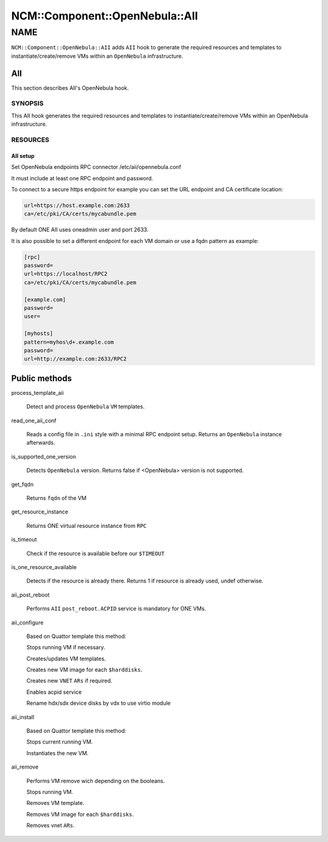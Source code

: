 
##################################
NCM\::Component\::OpenNebula\::AII
##################################


****
NAME
****


\ ``NCM::Component::OpenNebula::AII``\  adds \ ``AII``\  hook
to generate the required resources and templates
to instantiate/create/remove VMs within an \ ``OpenNebula``\  infrastructure.

AII
===


This section describes AII's OpenNebula hook.

SYNOPSIS
--------


This AII hook generates the required resources and templates to instantiate/create/remove VMs within an OpenNebula infrastructure.


RESOURCES
---------


AII setup
^^^^^^^^^


Set OpenNebula endpoints RPC connector /etc/aii/opennebula.conf

It must include at least one RPC endpoint and password.

To connect to a secure https endpoint for example you can set the URL endpoint and CA certificate location:


.. code-block:: perl

     url=https://host.example.com:2633
     ca=/etc/pki/CA/certs/mycabundle.pem


By default ONE AII uses oneadmin user and port 2633.

It is also possible to set a different endpoint for each VM domain or use a fqdn pattern
as example:


.. code-block:: perl

     [rpc]
     password=
     url=https://localhost/RPC2
     ca=/etc/pki/CA/certs/mycabundle.pem
 
     [example.com]
     password=
     user=
 
     [myhosts]
     pattern=myhos\d+.example.com
     password=
     url=http://example.com:2633/RPC2





Public methods
==============



process_template_aii
 
 Detect and process \ ``OpenNebula``\  \ ``VM``\  templates.
 


read_one_aii_conf
 
 Reads a config file in \ ``.ini``\  style with a minimal RPC endpoint setup.
 Returns an \ ``OpenNebula``\  instance afterwards.
 


is_supported_one_version
 
 Detects \ ``OpenNebula``\  version.
 Returns false if <OpenNebula> version is not supported.
 


get_fqdn
 
 Returns \ ``fqdn``\  of the VM
 


get_resource_instance
 
 Returns ONE virtual resource instance from \ ``RPC``\ 
 


is_timeout
 
 Check if the resource is available
 before our \ ``$TIMEOUT``\ 
 


is_one_resource_available
 
 Detects if the resource is already there.
 Returns 1 if resource is already used, undef otherwise.
 


aii_post_reboot
 
 Performs \ ``AII``\  \ ``post_reboot``\ .
 \ ``ACPID``\  service is mandatory for ONE VMs.
 


aii_configure
 
 Based on Quattor template this method:
 
 
 Stops running VM if necessary.
 
 
 
 Creates/updates VM templates.
 
 
 
 Creates new VM image for each \ ``$harddisks``\ .
 
 
 
 Creates new \ ``VNET``\  \ ``ARs``\  if required.
 
 
 
 Enables acpid service
 
 
 
 Rename hdx/sdx device disks by vdx to use virtio module
 


aii_install
 
 Based on Quattor template this method:
 
 
 Stops current running VM.
 
 
 
 Instantiates the new VM.
 
 
 


aii_remove
 
 Performs VM remove wich depending on the booleans.
 
 
 Stops running VM.
 
 
 
 Removes VM template.
 
 
 
 Removes VM image for each \ ``$harddisks``\ .
 
 
 
 Removes vnet \ ``ARs``\ .
 
 
 



